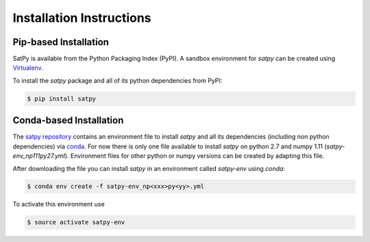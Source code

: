 =========================
Installation Instructions
=========================

Pip-based Installation
======================

SatPy is available from the Python Packaging Index (PyPI). A sandbox
environment for `satpy` can be created using
`Virtualenv <http://pypi.python.org/pypi/virtualenv>`_.

To install the `satpy` package and all of its python dependencies from PyPI:

.. code-block:: bash

    $ pip install satpy

Conda-based Installation
========================

The `satpy repository <https://github.com/pytroll/satpy>`_ contains an environment file
to install `satpy` and all its dependencies (including non python dependencies) via 
`conda <https://conda.io/docs/intro.html>`_.
For now there is only one file available to install `satpy` on python 2.7 and numpy 1.11
(`satpy-env_np111py27.yml`).
Environment files for other python or numpy versions can be created by adapting this file.

After downloading the file you can install `satpy` in an environment called `satpy-env`
using `conda`:

.. code-block:: bash

    $ conda env create -f satpy-env_np<xxx>py<yy>.yml

To activate this environment use     

.. code-block:: bash

    $ source activate satpy-env 
